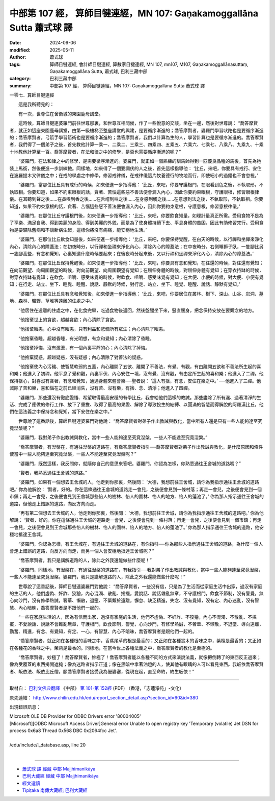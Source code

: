 中部第 107 經， 算師目犍連經，MN 107: Gaṇakamoggallāna Sutta 蕭式球 譯
==========================================================================

:date: 2024-09-06
:modified: 2025-05-11
:author: 蕭式球
:tags: 算師目犍連經, 會計師目犍連經, 算數家目犍連經, MN 107, mn107, M107, Gaṇakamoggallānasuttaṃ, Gaṇakamoggallāna Sutta, 蕭式球, 巴利三藏中部
:category: 巴利三藏中部
:summary: 中部第 107 經， 算師目犍連經，MN 107: Gaṇakamoggallāna Sutta 蕭式球 譯



一零七．算師目犍連經
　　
　　這是我所聽見的：

　　有一次，世尊住在舍衛城的東園鹿母講堂。

　　這時候，算師目犍連婆羅門前往世尊那裏，和世尊互相問候，作了一些悅意的交談，坐在一邊，然後對世尊說： “喬答摩賢者，就正如這座東園鹿母講堂，由第一級樓梯至整座講堂的興建，是要循序漸進的；喬答摩賢者，婆羅門學習吠陀也是要循序漸進的；喬答摩賢者，弓箭手學習箭術也是要循序漸進的；喬答摩賢者，我們以計算為生的人，學習計算也是要循序漸進的。喬答摩賢者，我們得了一個弟子之後，首先教他計算一乘一、二乘二、三乘三、四乘四、五乘五、六乘六、七乘七、八乘八、九乘九、十乘十地教他計算至一百。喬答摩賢者，在法和律之中的修學，是否也需要循序漸進的呢？”

　　“婆羅門，在法和律之中的修學，是需要循序漸進的。婆羅門，就正如一個熟練的馴馬師得到一匹優良品種的馬後，首先為牠裝上馬銜，然後便進一步訓練牠。同樣地，如來得了一個要調伏的人之後，首先這樣指導他： ‘比丘，來吧，你要具有戒行、安住在波羅提木叉律儀之中；在戒的學處之中修學，修習戒律儀，在戒律儀這片牧養德行的牧地而行，即使細小的過錯也不會忽視。’

　　“婆羅門，當那位比丘具有戒行的時候，如來便進一步指導他： ‘比丘，來吧，你要守護根門，在眼看到色之後，不執取形，不執取相。你要知道，如果不約束眼根的話，貪著、苦惱這些惡不善法便會漏入內心，因此你要約束眼根，守護眼根，修習眼根律儀。在耳聽到聲之後……在鼻嗅到香之後……在舌嚐到味之後……在身感到觸之後……在意想到法之後，不執取形，不執取相。你要知道，如果不約束意根的話，貪著、苦惱這些惡不善法便會漏入內心，因此你要約束意根，守護意根，修習意根律儀。’

　　“婆羅門，在那位比丘守護根門後，如來便進一步指導他： ‘比丘，來吧，你要飲食知量，如理計量真正所需。受用食物不是為了享樂、滿足自我、得到美麗的身段、得到美麗的外貌，而是為了使身體持續下去、平息身體的苦困，因此有助修習梵行。受用食物是要驅除舊病和不讓新病生起，這樣你將沒有病痛，能安穩地生活。’

　　“婆羅門，在那位比丘飲食知量後，如來便進一步指導他： ‘比丘，來吧，你要保持覺醒，在白天的時候，以行禪和坐禪來淨化內心，清除內心的障蓋法；在初夜時分，以行禪和坐禪來淨化內心，清除內心的障蓋法；在中夜時分，右側睡獅子臥，一隻腳比另一隻腳高些，有念和覺知，心裏知道什麼時候要起來；在後夜時分起來後，又以行禪和坐禪來淨化內心，清除內心的障蓋法。’

　　“婆羅門，在那位比丘保持覺醒後，如來便進一步指導他： ‘比丘，來吧，你要具有念和覺知，在往還的時候，對往還有覺知；在向前觀望、向周圍觀望的時候，對向前觀望、向周圍觀望有覺知；在屈伸身體的時候，對屈伸身體有覺知；在穿衣持缽的時候，對穿衣持缽有覺知；在飲食、咀嚼、感受味覺的時候，對飲食、咀嚼、感受味覺有覺知；在大便、小便的時候，對大便、小便有覺知；在行走、站立、坐下、睡覺、睡醒、說話、靜默的時候，對行走、站立、坐下、睡覺、睡醒、說話、靜默有覺知。’

　　“婆羅門，在那位比丘具有念和覺知後，如來便進一步指導他： ‘比丘，來吧，你要居住在叢林、樹下、深山、山谷、岩洞、墓地、森林、曠野、草堆等遠離的住處之中。’

　　“他居住在遠離的住處之中，在化食完畢，吃過食物後返回，然後盤腿坐下來，豎直腰身，把念保持安放在要繫念的地方。

　　“他捨棄世上的貪欲，超越貪欲；內心清除了貪欲。

　　“他捨棄瞋恚，心中沒有瞋恚，只有利益和悲憫所有眾生；內心清除了瞋恚。

　　“他捨棄昏睡，超越昏睡，有光明想，有念和覺知；內心清除了昏睡。

　　“他捨棄掉悔，沒有激盪，有一個內裏平靜的心；內心清除了掉悔。

　　“他捨棄疑惑，超越疑惑，沒有疑惑；內心清除了對善法的疑惑。

　　“他捨棄使內心污穢、使智慧軟弱的五蓋，內心離開了五欲、離開了不善法，有覺、有觀，有由離開五欲和不善法所生起的喜和樂；他進入了初禪。他平息了覺和觀，內裏平伏、內心安住一境，沒有覺、沒有觀，有由定所生起的喜和樂；他進入了二禪。他保持捨心，對喜沒有貪著，有念和覺知，通過身體來體會樂──聖者說： ‘這人有捨，有念，安住在樂之中。’ ──他進入了三禪。他滅除了苦和樂，喜和惱在之前已經消失，沒有苦、沒有樂，有捨、念、清淨；他進入了四禪。

　　“婆羅門，那些還沒有徹底證悟、希望取得最高安穩的有學比丘，我會給他們這樣的教誡。那些盡除了所有漏、過著清淨的生活、完成了應做的修行工作、放下了重擔、取得了最高的果證、解除了導致投生的結縛、以圓滿的智慧而得解脫的阿羅漢比丘，他們在這法義之中保持念和覺知，當下安住在樂之中。”

　　世尊說了這番話後，算師目犍連婆羅門對他說： “喬答摩賢者對弟子作出教誡與教化，當中所有人還是只有一些人能夠達至究竟湼槃呢？”

　　“婆羅門，我對弟子作出教誡與教化，當中一些人能夠達至究竟湼槃，一些人不能達至究竟湼槃。”

　　“喬答摩賢者，有湼槃在，有通往湼槃的道路在，有喬答摩賢者指引──喬答摩賢者對弟子作出教誡與教化，是什麼原因和條件使當中一些人能夠達至究竟湼槃，一些人不能達至究竟湼槃呢？”

　　“婆羅門，既然這樣，我反問你，就隨你自己的意思來答吧。婆羅門，你認為怎樣，你熟悉通往王舍城的道路嗎？”

　　“賢者，我熟悉通往王舍城的道路。”

　　“婆羅門，如果有一個想去王舍城的人，他走到你那裏，然後問： ‘大德，我想前往王舍城，請你為我指示通往王舍城的道路吧。’ 你為他解說： ‘賢者，好的。你在這條通往王舍城的道路走一會兒，之後便會見到一條村落；再走一會兒，之後便會見到一個市鎮；再走一會兒，之後便會見到王舍城那些怡人的樹林、怡人的園林、怡人的地方、怡人的蓮池了。’ 你為那人指示通往王舍城的道路，但他走上錯誤的道路，向反方向而走。

　　“再有第二個想去王舍城的人，他走到你那裏，然後問： ‘大德，我想前往王舍城，請你為我指示通往王舍城的道路吧。’ 你為他解說： ‘賢者，好的。你在這條通往王舍城的道路走一會兒，之後便會見到一條村落；再走一會兒，之後便會見到一個市鎮；再走一會兒，之後便會見到王舍城那些怡人的樹林、怡人的園林、怡人的地方、怡人的蓮池了。’ 你為那人指示通往王舍城的道路，他安穩地抵達王舍城。

　　“婆羅門，你認為怎樣，有王舍城在，有通往王舍城的道路在，有你指引──你為那些人指示通往王舍城的道路，為什麼一個人會走上錯誤的道路，向反方向而走，而另一個人會安穩地抵達王舍城呢？” 

　　“喬答摩賢者，我只是講解道路的人，除此之外我還能做些什麼呢！”

　　“婆羅門，同樣地，有湼槃在，有通往湼槃的道路在，有我指引──我對弟子作出教誡與教化，當中一些人能夠達至究竟湼槃，一些人不能達至究竟湼槃。婆羅門，我只是講解道路的人，除此之外我還能做些什麼呢！”

　　世尊說了這番話後，算師目犍連婆羅門對他說： “喬答摩賢者，一些沒有信，只是為了生活而從家庭生活中出家，過沒有家庭的生活的人，他們虛偽、奸詐、狡獪，內心混濁、散亂、搖擺，愛說話、說話雜亂無章，不守護根門，飲食不節制，沒有警覺，無心向沙門，沒有修學熱誠，奢華、懶散，退墮、不緊繫於遠離，懈怠、缺乏精進，失念、沒有覺知，沒有定、內心迷亂，沒有智慧、內心暗昧，喬答摩賢者是不跟他們一起的。

　　“一些在家庭生活的人，因為有信而出家，過沒有家庭的生活，他們不虛偽、不奸詐、不狡獪，內心不混濁、不散亂、不搖擺，不愛說話、說話不會雜亂無章，守護根門，飲食節制，警覺，心向沙門，有修學熱誠，不奢華、不懶散，不退墮、導向遠離，勤奮、精進，有念、有覺知，有定、一心，有智慧、內心不暗昧，喬答摩賢者是跟他們一起的。

　　“喬答摩賢者，就正如在各種根的香味之中，香鳶尾草的根是最香的；又正如在各種實木的香味之中，紫檀是最香的；又正如在各種花的香味之中，茉莉是最香的。同樣地，在當今世上各種法義之中，喬答摩賢者的教化是至極的。

　　“喬答摩賢者，妙極了！喬答摩賢者，妙極了！喬答摩賢者能以各種不同的方式來演說法義，就像把倒轉了的東西反正過來；像為受覆蓋的東西揭開遮掩；像為迷路者指示正道；像在黑暗中拿著油燈的人，使其他有眼睛的人可以看見東西。我皈依喬答摩賢者、皈依法、皈依比丘僧。願喬答摩賢者接受我為優婆塞，從現在起，直至命終，終生皈依！”

------

取材自： `巴利文佛典翻譯 <https://www.chilin.org/news/news-detail.php?id=202&type=2>`__ 《中部》 `第 101-第 152經 <https://www.chilin.org/upload/culture/doc/1666608331.pdf>`_ (PDF) （香港，「志蓮淨苑」-文化）

原先連結： http://www.chilin.edu.hk/edu/report_section_detail.asp?section_id=60&id=380

出現錯誤訊息：

| Microsoft OLE DB Provider for ODBC Drivers error '80004005'
| [Microsoft][ODBC Microsoft Access Driver]General error Unable to open registry key 'Temporary (volatile) Jet DSN for process 0x6a8 Thread 0x568 DBC 0x2064fcc Jet'.
| 
| /edu/include/i_database.asp, line 20
| 

------

- `蕭式球 譯 經藏 中部 Majjhimanikāya <{filename}majjhima-nikaaya-tr-by-siu-sk%zh.rst>`__

- `巴利大藏經 經藏 中部 Majjhimanikāya <{filename}majjhima-nikaaya%zh.rst>`__

- `經文選讀 <{filename}/articles/canon-selected/canon-selected%zh.rst>`__ 

- `Tipiṭaka 南傳大藏經; 巴利大藏經 <{filename}/articles/tipitaka/tipitaka%zh.rst>`__


..
  2025-05-11; created on 2024-09-06
